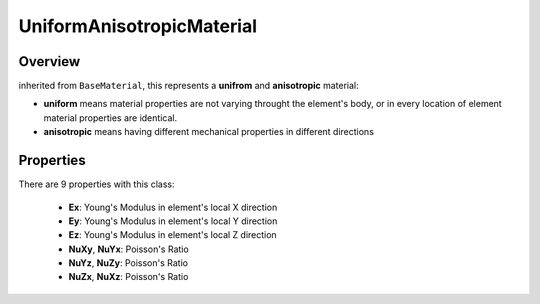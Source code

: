 UniformAnisotropicMaterial
==========================

Overview
--------
inherited from ``BaseMaterial``, this represents a **unifrom** and **anisotropic** material:

- **uniform** means material properties are not varying throught the element's body, or in every location of element material properties are identical.
- **anisotropic** means having different mechanical properties in different directions

Properties
------------
There are 9 properties with this class:

  - **Ex**: Young's Modulus in element's local X direction
  - **Ey**: Young's Modulus in element's local Y direction
  - **Ez**: Young's Modulus in element's local Z direction
  - **NuXy**, **NuYx**: Poisson's Ratio
  - **NuYz**, **NuZy**: Poisson's Ratio
  - **NuZx**, **NuXz**: Poisson's Ratio